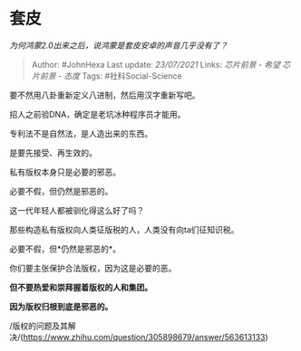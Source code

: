 * 套皮
  :PROPERTIES:
  :CUSTOM_ID: 套皮
  :END:

/为何鸿蒙2.0出来之后，说鸿蒙是套皮安卓的声音几乎没有了？/

#+BEGIN_QUOTE
  Author: #JohnHexa Last update: /23/07/2021/ Links: [[芯片前景 - 希望]]
  [[芯片前景 - 态度]] Tags: #社科Social-Science
#+END_QUOTE

要不然用八卦重新定义八进制，然后用汉字重新写吧。

招人之前验DNA，确定是老坑冰种程序员才能用。

专利法不是自然法，是人造出来的东西。

是要先接受、再生效的。

私有版权本身只是必要的邪恶。

必要不假，但仍然是邪恶的。

这一代年轻人都被驯化得这么好了吗？

那些构造私有版权向人类征版税的人，人类没有向ta们征知识税。

必要不假，但*仍然是邪恶的*。

你们要主张保护合法版权，因为这是必要的恶。

*但不要热爱和崇拜握着版权的人和集团。*

*因为版权归根到底是邪恶的。*

/版权的问题及其解决/(https://www.zhihu.com/question/305898679/answer/563613133)
